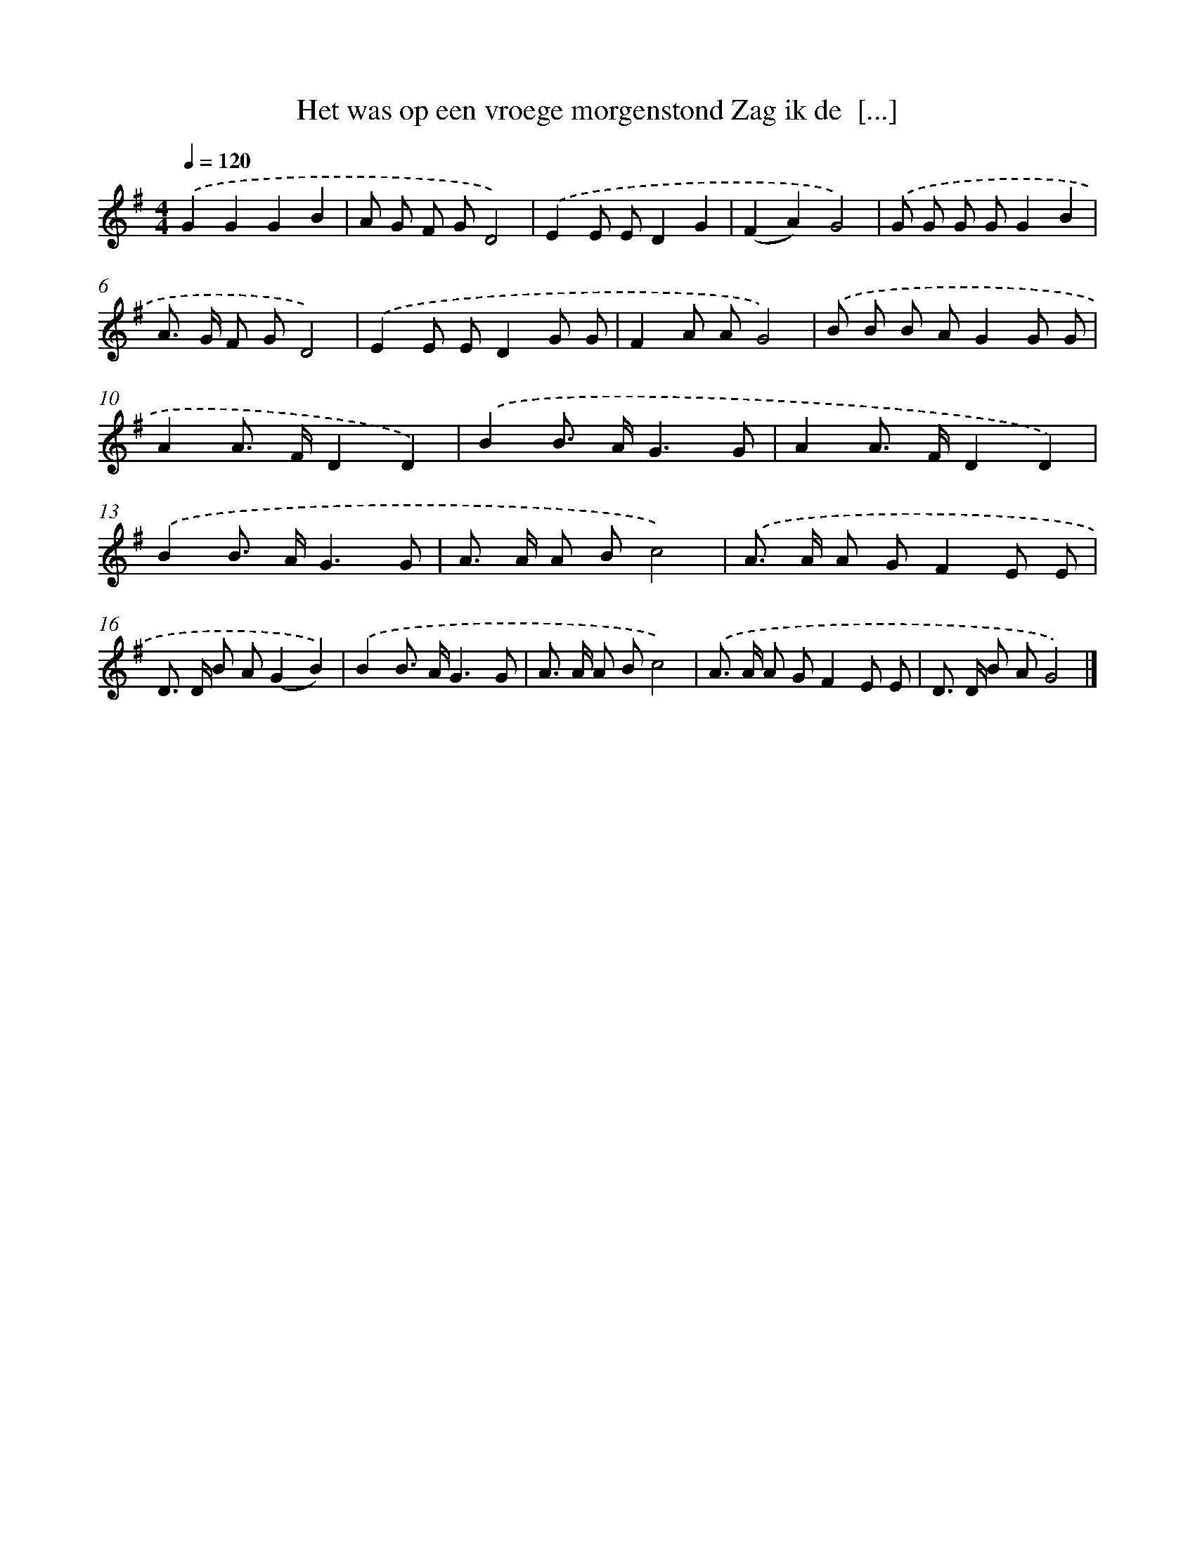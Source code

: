 X: 4325
T: Het was op een vroege morgenstond Zag ik de  [...]
%%abc-version 2.0
%%abcx-abcm2ps-target-version 5.9.1 (29 Sep 2008)
%%abc-creator hum2abc beta
%%abcx-conversion-date 2018/11/01 14:36:08
%%humdrum-veritas 1206229931
%%humdrum-veritas-data 985601140
%%continueall 1
%%barnumbers 0
L: 1/8
M: 4/4
Q: 1/4=120
K: G clef=treble
.('G2G2G2B2 |
A G F GD4) |
.('E2E ED2G2 |
(F2A2)G4) |
.('G G G GG2B2 |
A> G F GD4) |
.('E2E ED2G G |
F2A AG4) |
.('B B B AG2G G |
A2A> FD2D2) |
.('B2B> AG3G |
A2A> FD2D2) |
.('B2B> AG3G |
A> A A Bc4) |
.('A> A A GF2E E |
D> D B A(G2B2)) |
.('B2B> AG3G |
A> A A Bc4) |
.('A> A A GF2E E |
D> D B AG4) |]
